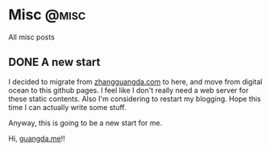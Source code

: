 #+hugo_base_dir: ../
#+author: Guangda Zhang

* Misc :@misc:
All misc posts
** DONE A new start
CLOSED: [2021-07-07 Wed 00:30]
:PROPERTIES:
:EXPORT_FILE_NAME: a-new-start
:END:

I decided to migrate from [[https://www.zhangguangda.com/][zhangguangda.com]] to here, and move from digital ocean
to this github pages. I feel like I don't really need a web server for these
static contents.
Also I'm considering to restart my blogging. Hope this time I can actually write
some stuff.

Anyway, this is going to be a new start for me.

Hi, [[https://guangda.me][guangda.me]]!!
